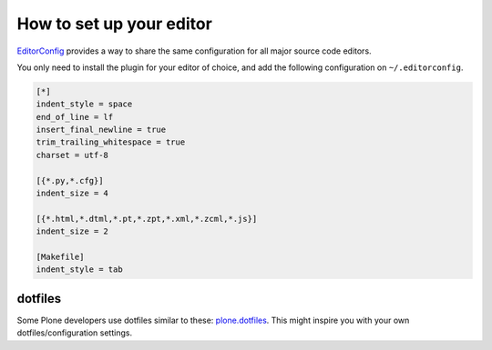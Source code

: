How to set up your editor
=========================


`EditorConfig <http://editorconfig.org/>`_ provides a way to share the same configuration for all major source code editors.

You only need to install the plugin for your editor of choice, and add the following configuration on ``~/.editorconfig``.

.. code-block:: ini

    [*]
    indent_style = space
    end_of_line = lf
    insert_final_newline = true
    trim_trailing_whitespace = true
    charset = utf-8

    [{*.py,*.cfg}]
    indent_size = 4

    [{*.html,*.dtml,*.pt,*.zpt,*.xml,*.zcml,*.js}]
    indent_size = 2

    [Makefile]
    indent_style = tab


dotfiles
--------

Some Plone developers use dotfiles similar to these: `plone.dotfiles <https://github.com/plone/plone.dotfiles>`_. This might inspire you with your own dotfiles/configuration settings.

